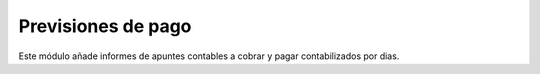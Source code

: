 ===================
Previsiones de pago
===================

Este módulo añade informes de apuntes contables a cobrar y pagar contabilizados por dias.
